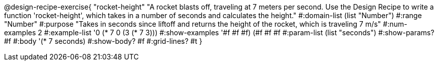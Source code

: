 @design-recipe-exercise{ "rocket-height" "A rocket blasts off, traveling at 7 meters per second. Use the Design Recipe to write a function 'rocket-height', which takes in a number of seconds and calculates the height."
  #:domain-list (list "Number")
  #:range "Number"
  #:purpose "Takes in seconds since liftoff and returns the height of the rocket, which is traveling 7 m/s"
  #:num-examples 2
  #:example-list '((0 (* 7 0))
                   (3 (* 7 3)))
  #:show-examples '((#f #f #f) (#f #f #f))
  #:param-list (list "seconds")
  #:show-params? #f
  #:body '(* 7 seconds)
  #:show-body? #f
  #:grid-lines? #t }
